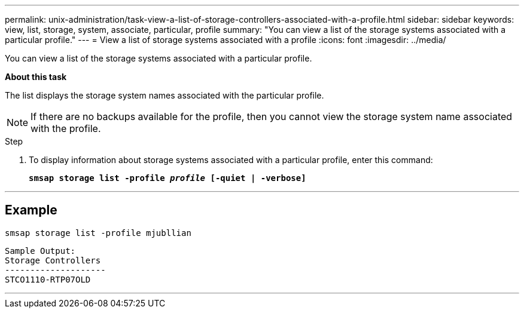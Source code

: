 ---
permalink: unix-administration/task-view-a-list-of-storage-controllers-associated-with-a-profile.html
sidebar: sidebar
keywords: view, list, storage, system, associate, particular, profile
summary: "You can view a list of the storage systems associated with a particular profile."
---
= View a list of storage systems associated with a profile
:icons: font
:imagesdir: ../media/

[.lead]
You can view a list of the storage systems associated with a particular profile.

*About this task*

The list displays the storage system names associated with the particular profile.

NOTE: If there are no backups available for the profile, then you cannot view the storage system name associated with the profile.

.Step

. To display information about storage systems associated with a particular profile, enter this command:
+
`*smsap storage list -profile _profile_ [-quiet | -verbose]*`

---
== Example

----
smsap storage list -profile mjubllian
----

----
Sample Output:
Storage Controllers
--------------------
STCO1110-RTP07OLD
----
---
